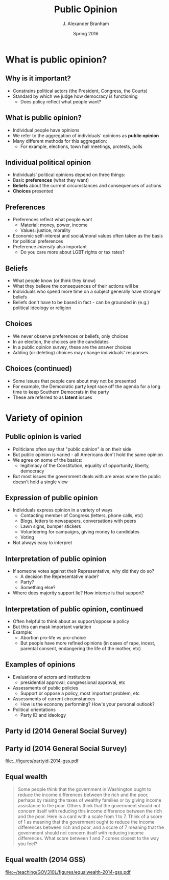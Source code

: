 #+TITLE:     Public Opinion
#+AUTHOR:    J. Alexander Branham
#+EMAIL:     branham@utexas.edu
#+DATE:      Spring 2016
#+startup: beamer
#+LaTeX_CLASS: beamer
#+LATEX_CMD: xelatex
#+OPTIONS: toc:nil H:2
#+LATEX_CLASS_OPTIONS: [colorlinks, urlcolor=blue]
#+BEAMER_THEME: metropolis[titleformat=smallcaps, progressbar=frametitle] 

* What is public opinion?
** Why is it important? 
- Constrains political actors (the President, Congress, the Courts)
- Standard by which we judge how democracy is functioning
  - Does policy reflect what people want?
** What is public opinion? 
- Individual people have opinions
- We refer to the aggregation of individuals' opinions as *public opinion*
- Many different methods for this aggregation:
  - For example, elections, town hall meetings, protests, polls
** Individual political opinion
- Individuals' political opinions depend on three things:
- Basic *preferences* (what they want)
- *Beliefs* about the current circumstances and consequences of actions
- *Choices* presented
** Preferences
- Preferences reflect what people want
  - Material: money, power, income 
  - Values: justice, morality
- Economic self-interest and social/moral values often taken as the
  basis for political preferences
- Preference /intensity/ also important
  - Do you care more about LGBT rights or tax rates?
** Beliefs 
- What people know (or think they know)
- What they believe the consequences of their actions will be
- Individuals who spend more time on a subject generally have stronger
  beliefs
- Beliefs don't have to be based in fact - can be grounded in (e.g.)
  political ideology or religion
** Choices 
- We never observe preferences or beliefs, only choices
- In an election, the choices are the candidates
- In a public opinion survey, these are the answer choices
- Adding (or deleting) choices may change individuals' responses
** Choices (continued)
- Some issues that people care about may not be presented
- For example, the Democratic party kept race off the agenda for a
  long time to keep Southern Democrats in the party
- These are referred to as *latent* issues
* Variety of opinion 
** Public opinion is varied
- Politicians often say that "public opinion" is on their side
- But public opinion is varied - all Americans don't hold the same
  opinion
- We agree on some of the basics:
  - legitimacy of the Constitution, equality of opportunity, liberty,
    democracy
- But most issues the government deals with are areas where the public
  doesn't hold a single view
** Expression of public opinion
- Individuals express opinion in a variety of ways
  - Contacting member of Congress (letters, phone calls, etc)
  - Blogs, letters to newspapers, conversations with peers
  - Lawn signs, bumper stickers
  - Volunteering for campaigns, giving money to candidates
  - Voting
- Not always easy to interpret
** Interpretation of public opinion
- If someone votes against their Representative, why did they do so?
  - A decision the Representative made?
  - Party?
  - Something else?
- Where does majority support lie? How intense is that support?
** Interpretation of public opinion, continued
- Often helpful to think about as support/oppose a policy
- But this can mask important variation
- Example:
  - Abortion pro-life vs pro-choice
  - But people have more refined opinions (in cases of rape, incest,
    parental consent, endangering the life of the mother, etc)
** Examples of opinions
- Evaluations of actors and institutions
  - presidential approval, congressional approval, etc
- Assessments of public policies
  - Support or oppose a policy, most important problem, etc
- Assessments of current circumstances
  - How is the economy performing? How's your personal outlook?
- Political orientations
  - Party ID and ideology 
** Party id (2014 General Social Survey)
#+BEGIN_SRC python :session python-session :results value silent :exports results
  import os.path
  if os.path.exists('gss2014/'):
      break
      else:
          import urllib.request
          import zipfile
        
          # Download the file from `url` and save it locally under `file_name`:
          urllib.request.urlretrieve('http://gss.norc.org/documents/stata/2014_stata.zip', 'gss2014.zip')

          zip_ref = zipfile.ZipFile('gss2014.zip', 'r')
          zip_ref.extractall('gss2014')
          zip_ref.close()
#+END_SRC
#+BEGIN_SRC python :session python-session :results value silent :exports results
  import pandas as pd
  import numpy as np
  pd.set_option('max_columns', 50)
  from scipy import stats, integrate
  import matplotlib.pyplot as plt
  #from matplotlib import interactive
  import seaborn as sns
  sns.set(color_codes=True, palette='muted', style='dark')

  gss = pd.read_stata('gss2014/GSS2014.DTA', convert_categoricals=False)
  gss['pid'] = gss['partyid'].astype('category', ordered=True)
  gss.pid.cat.categories = ['Strong D', 'Weak D', 'Lean D', 'I', 'Lean R', 'Weak R', 'Strong R', 'Other']

  plt.figure()
  party_id_plot = sns.countplot(x='pid', data=gss)
  plt.savefig('../figures/partyid-2014-gss.pdf')

  #partyid_plot.figure.clf()

  gss['equal_wealth'] = gss['eqwlth'].astype('category')
  gss.equal_wealth.cat.categories = ['Gvt reduce\n differences', '2', '3', '4', '5', 'No gvt action', 'NA']

  plt.figure()
  equal_wealth_plot = sns.countplot(x='equal_wealth', data=gss).get_figure()
  plt.savefig('../figures/equalwealth-2014-gss.pdf')
#+END_SRC
** Party id (2014 General Social Survey)
#+ATTR_LATEX: :float t
#+RESULTS:
[[file:../figures/partyid-2014-gss.pdf]]

** Equal wealth 
#+BEGIN_QUOTE
Some people think that the government in Washington ought 
to reduce the income differences between the rich and the poor, 
perhaps by raising the taxes of wealthy families or by giving 
income assistance to the poor. Others think that the government 
should not concern itself with reducing this income difference 
between the rich and the poor. Here is a card with a scale from 
1 to 7. Think of a score of 1 as meaning that the government 
ought to reduce the income differences between rich and poor, 
and a score of 7 meaning that the government should not concern 
itself with reducing income differences. What score between 1 
and 7 comes closest to the way you feel?
#+END_QUOTE

** Equal wealth (2014 GSS)
#+ATTR_LATEX: :float t
#+RESULTS:
[[file:~/teaching/GOV310L/figures/equalwealth-2014-gss.pdf]]
